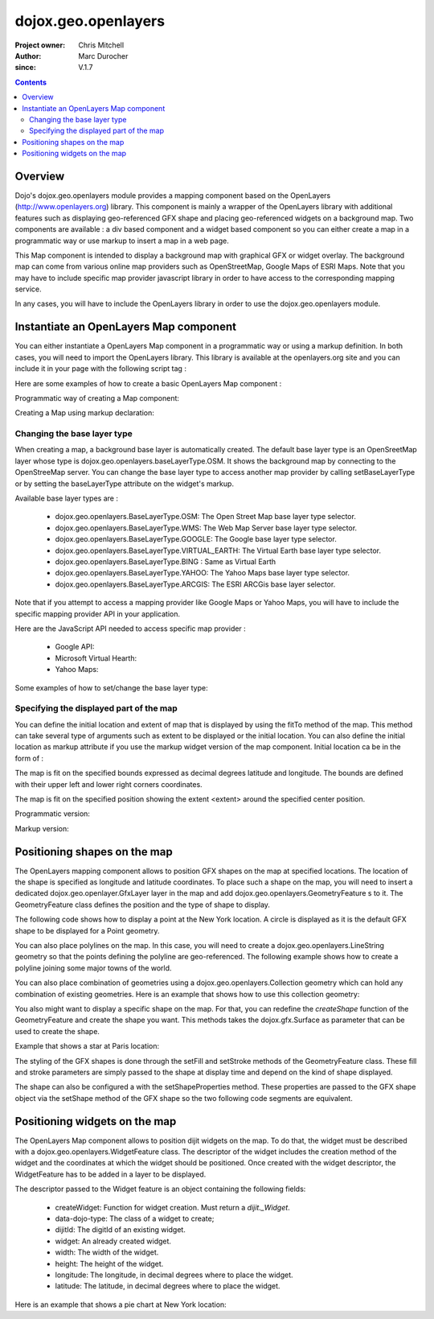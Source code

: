 .. _dojox/geo/openlayers:


dojox.geo.openlayers
====================

:Project owner: Chris Mitchell
:Author: Marc Durocher
:since: V.1.7

.. contents ::
   :depth: 3

Overview
--------

Dojo's dojox.geo.openlayers module provides a mapping component based on the OpenLayers (http://www.openlayers.org) library. This component is mainly a wrapper of the OpenLayers library with additional features such as displaying geo-referenced GFX shape and placing geo-referenced widgets on a background map. Two components are available : a div based component and a widget based component so you can either create a map in a programmatic way or use markup to insert a map in a web page.

This Map component is intended to display a background map with graphical GFX or widget overlay. The background map can come from various online map providers such as OpenStreetMap, Google Maps of ESRI Maps. Note that you may have to include specific map provider javascript library in order to have access to the corresponding mapping service.

In any cases, you will have to include the OpenLayers library in order to use the dojox.geo.openlayers module.

Instantiate an OpenLayers Map component
---------------------------------------

You can either instantiate a OpenLayers Map component in a programmatic way or using a markup definition. In both cases, you will need to import the OpenLayers library. This library is available at the openlayers.org site and you can include it in your page with the following script tag :

.. html ::

    <script type="text/javascript" src="http://openlayers.org/api/OpenLayers.js"></script>

Here are some examples of how to create a basic OpenLayers Map component :

Programmatic way of creating a Map component:

.. js ::

       require(["dojo/ready", "dojox/geo/openlayers/Map" ], function(ready, Map){
         ready(function(){
           map = new Map("map");
           map.fitTo([ -160, 70, 160, -70 ]);
         });
       });

.. html ::

      <div id="map" style="background-color: #b5d0d0; width: 100%; height: 100%;"></div>

Creating a Map using markup declaration:

.. js ::

       require(["dojox/geo/openlayers/Layer", "dojox/geo/openlayers/widget/Map", "dojo/parser" ], function(map){});

.. html ::

      <div id="map" data-dojo-type="dojox.geo.openlayers.widget.Map" style="background-color: #b5d0d0; width: 100%; height: 100%;"></div>

Changing the base layer type
~~~~~~~~~~~~~~~~~~~~~~~~~~~~

When creating a map, a background base layer is automatically created. The default base layer type is an OpenSreetMap layer whose type is dojox.geo.openlayers.baseLayerType.OSM. It shows the background map by connecting to the OpenStreeMap server.
You can change the base layer type to access another map provider by calling setBaseLayerType or by setting the baseLayerType attribute on the widget's markup.

Available base layer types are :

  - dojox.geo.openlayers.BaseLayerType.OSM:           The Open Street Map base layer type selector.
  - dojox.geo.openlayers.BaseLayerType.WMS:           The Web Map Server base layer type selector.
  - dojox.geo.openlayers.BaseLayerType.GOOGLE:        The Google base layer type selector.
  - dojox.geo.openlayers.BaseLayerType.VIRTUAL_EARTH: The Virtual Earth base layer type selector.
  - dojox.geo.openlayers.BaseLayerType.BING :         Same as Virtual Earth
  - dojox.geo.openlayers.BaseLayerType.YAHOO:         The Yahoo Maps base layer type selector.
  - dojox.geo.openlayers.BaseLayerType.ARCGIS:        The ESRI ARCGis base layer selector.

Note that if you attempt to access a mapping provider like Google Maps or Yahoo Maps, you will have to include the specific mapping provider API in your application.

Here are the JavaScript API needed to access specific map provider :

 - Google API:

   .. html ::

        <script src="http://maps.google.com/maps/api/js?v=3&amp;sensor=false"></script>

 - Microsoft Virtual Hearth:

   .. html ::

         <script src='http://dev.virtualearth.net/mapcontrol/mapcontrol.ashx?v=6.3'></script>

 - Yahoo Maps:

   .. html ::

         <script src="http://api.maps.yahoo.com/ajaxymap?v=3.0&appid=euzuro-openlayers"></script>

Some examples of how to set/change the base layer type:

.. js ::

        var map;

        require(["dojo/ready", "dojo/dom", "dojox/geo/openlayers/Map", "dijit/form/RadioButton"],
                function(ready, dom, Map, RadioButton){
          ready(function(){
              map = new Map("map", {
                baseLayerType : dojox.geo.openlayers.BaseLayerType.ARCGIS
              });
              map.fitTo([ -160, 70, 160, -70 ]);
          });
        });

        function layerType(id){
          var i = dom.byId(id);
          var v = i.value;
          map.setBaseLayerType(v);
        }

.. html ::

      <input type="radio" data-dojo-type="dijit.form.RadioButton" id="osm" name="layertype" value="OSM" onClick="layerType('osm')" />
      <input type="radio" checked data-dojo-type="dijit.form.RadioButton" id="arcgis" name="layertype" value="ArcGIS" onClick="layerType('arcgis')" />

      <div id="map" style="background-color: #b5d0d0; width: 100%; height: 100%;"></div>

Specifying the displayed part of the map
~~~~~~~~~~~~~~~~~~~~~~~~~~~~~~~~~~~~~~~~

You can define the initial location and extent of map that is displayed by using the fitTo method of the map. This method can take several type of arguments such as extent to be displayed or the initial location.
You can also define the initial location as markup attribute if you use the markup widget version of the map component.
Initial location ca be in the form of :

.. js ::

    { bounds : [ulx, uly, lrx, lry] }

The map is fit on the specified bounds expressed as decimal degrees latitude and longitude. The bounds are defined with their upper left and lower right corners coordinates.

.. js ::

    { position : [longitude, latitude], extent : degrees }

The map is fit on the specified position showing the extent <extent> around the specified center position.

Programmatic version:

.. js ::
  
  require(["dojo/ready", "dojox/geo/openlayers/Map"], function(ready, Map){

    ready(function(){
      var map = new Map("map");
      // This is New York location
      var ny = {
        latitude : 40.71427,
        longitude : -74.00597
      };
      // fit to New York with 0.1 degrees extent
      map.fitTo({
        position : [ ny.longitude, ny.latitude ],
        extent : 0.1
      });
    });
  });

.. html ::

    <div id="map" style="background-color: #b5d0d0; width: 100%; height: 100%;"></div>

Markup version:

.. js ::
   
    require(["dojo/parser", "dojox/geo/openlayers/widget/Map" ], function(){});

.. html ::

    <div id="map" data-dojo-type="dojox.geo.openlayers.widget.Map"
                  initialLocation="{position : [ -74.00597, 40.71427 ], extent : 0.1 }"
                  style="background-color: #b5d0d0; width: 100%; height: 100%;">
    </div>


Positioning shapes on the map
-----------------------------

The OpenLayers mapping component allows to position GFX shapes on the map at specified locations. The location of the shape is specified as longitude and latitude coordinates. To place such a shape on the map, you will need to insert a dedicated dojox.geo.openlayer.GfxLayer layer in the map and add dojox.geo.openlayers.GeometryFeature s to it. The GeometryFeature class defines the position and the type of shape to display.

The following code shows how to display a point at the New York location. A circle is displayed as it is the default GFX shape to be displayed for a Point geometry.

.. js ::
   
    require(["dojo/ready", "dojox/geo/openlayers/Map", "dojox/geo/openlayers/GfxLayer",
              "dojox/geo/openlayers/GeometryFeature", "dojox/geo/openlayers/Point" ],
         function(ready, Map, GfxLayer, GeometryFeature, Point){
  
      ready(function(){
        // create a map widget.
        var map = new Map("map");
       // This is New York
        var ny = {
          latitude : 40.71427,
          longitude : -74.00597
        };
        // create a GfxLayer
        var layer = new GfxLayer();
        // create a Point geometry at New York location
        var p = new Point({x:ny.longitude, y:ny.latitude});
        // create a GeometryFeature
        var f = new GeometryFeature(p);
        // set the shape properties, fill and stroke
        f.setFill([ 0, 128, 128 ]);
        f.setStroke([ 0, 0, 0 ]);
        f.setShapeProperties({
          r : 20
        });
        // add the feature to the layer
        layer.addFeature(f);
        // add layer to the map
        map.addLayer(layer);
        // fit to New York with 0.1 degrees extent
        map.fitTo({
        position : [ ny.longitude, ny.latitude ],
                     extent : 0.1
        });
      });
    });

You can also place polylines on the map. In this case, you will need to create a dojox.geo.openlayers.LineString geometry so that the points defining the polyline are geo-referenced. The following example shows how to create a polyline joining some major towns of the world.

.. js ::
   
    require(["dojo/ready", "dojox/geo/openlayers/Map", "dojox/geo/openlayers/GfxLayer",
             "dojox/geo/openlayers/GeometryFeature", "dojox/geo/openlayers/LineString"],
             function(ready, Map, GfxLayer, GeometryFeature, LineString){

       var towns = [ {
          name : 'Sydney',
          x : 151.20732,
          y : -33.86785
       }, {
          name : 'Shanghai',
          x : 121.45806,
          y : 31.22222
       }, {
          name : 'Moscow',
          x : 37.61556,
          y : 55.75222
       }, {
          name : 'London',
          x : -0.12574,
          y : 51.50853
       }, {
          name : 'Toronto',
          x : -79.4163,
          y : 43.70011
       }, {
          name : 'Buenos Aires',
          x : -58.37723,
          y : -34.61315
       }, {
          name : 'Kinshasa',
          x : 15.32146,
          y : -4.32459
       }, {
          name : 'Cairo',
          x : 31.24967,
          y : 30.06263
       } ];

       ready(function(){
            // create a map widget and place it on the page.
            var map = new Map("map");
            // create a GfxLayer
            var layer = new GfxLayer();
            // towns objects already have a x and y field.
            var pts = new LineString(towns);
            // create a GeometryFeature
            var f = new GeometryFeature(pts);
            // set the shape stroke property
            f.setStroke([ 0, 0, 0 ]);
            // add the feature to the layer
            layer.addFeature(f);
            // add layer to the map
            map.addLayer(layer);
       });
    });

You can also place combination of geometries using a dojox.geo.openlayers.Collection geometry which can hold any combination of existing geometries. Here is an example that shows how to use this collection geometry:

.. js ::
  
   require(["dojo/_base/array", "dojo/ready",
                "dojox/geo/openlayers/Map", "dojox/geo/openlayers/GfxLayer",
             "dojox/geo/openlayers/GeometryFeature", "dojox/geo/openlayers/Collection",
             "dojox/geo/openlayers/Linestring", "dojox/geo/openlayers/Point"],
         function(array, ready, Map, GfxLayer, GeometryFeature, Collection, LineString, Point){
     var towns = [ {
       name : 'Sydney',
       x : 151.20732,
       y : -33.86785
     }, {
     name : 'Shanghai',
       x : 121.45806,
       y : 31.22222
     }, {
     name : 'Moscow',
       x : 37.61556,
       y : 55.75222
     }, {
     name : 'London',
       x : -0.12574,
       y : 51.50853
     }, {
     name : 'Toronto',
       x : -79.4163,
       y : 43.70011
     }, {
     name : 'Buenos Aires',
       x : -58.37723,
       y : -34.61315
     }, {
     name : 'Kinshasa',
       x : 15.32146,
       y : -4.32459
     }, {
     name : 'Cairo',
       x : 31.24967,
       y : 30.06263
     } ];

     ready(function(){
       // create a map widget and place it on the page.
       var map = new Map("map");
      // create a GfxLayer
      var layer = new GfxLayer();
      // The array of geometries
      var a = [];
      // towns objects already have a x and y field.
      var pts = new LineString(towns);
      a.push(pts);
      // make a point for each line.
      array.forEach(towns, function(t){
        var p = new Point(t);
        a.push(p);
     });
     var col = new Collection(a);
     // create a GeometryFeature
     var f = new GeometryFeature(col);
     // set the shape properties, fill and stroke
     f.setStroke([ 0, 0, 0 ]);
     f.setShapeProperties({
       r : 10
     });
     // add the feature to the layer
     layer.addFeature(f);
     // add layer to the map
     map.addLayer(layer);
     // fit to New York with 0.1 degrees extent
   });
 });

You also might want to display a specific shape on the map. For that, you can redefine the `createShape` function of the GeometryFeature and create the shape you want. This methods takes the dojox.gfx.Surface as parameter that can be used to create the shape.

Example that shows a star at Paris location:

.. js ::
  
  require(["dojo/ready", "dojox/geo/openlayers/Map", "dojox/geo/openlayers/GfxLayer",
      "dojox/geo/openlayers/Point", "dojox/geo/openlayers/GeometryFeature"],
      function(ready, Map, GfxLayer, Point, GeometryFeature){

    ready(function(){

      // create a map widget and place it on the page.
      var map = new Map("map");

      // This Paris

      var paris = {
        latitude : 48.866667,
        longitude : 2.333333
      };
      // create a GfxLayer
      var layer = new GfxLayer();
      // create a OpenLayers Point geometry at New York location
      var p = new Point({
        x : paris.longitude,
        y : paris.latitude
      });
      // create a GeometryFeature
      var f = new GeometryFeature(p);
      // create a star graphic
      f.createShape = myCreateShape;
      f.setStroke([ 0, 0, 0 ]);
      f.setFill([ 0, 128, 128 ]);
      // add the feature to the layer
      layer.addFeature(f);
      // add layer to the map
      map.addLayer(layer);
      // fit to Paris with 0.1 degrees extent
      map.fitTo({
        position : [ paris.longitude, paris.latitude ],
        extent : 0.1
      });
    });

    function myCreateShape(s){
      var r1 = 20;
      var r2 = 50;
      var branches = 10;
      var start = 2;
      console.log("create star " + r1);
      var star = makeStarShape(r1, r2, branches, start);
      var path = s.createPath();
      path.setShape({
        path : star
      });
      return path;
    }

    function makeStarShape(r1, r2, b, start){
      var precision = 2;
      var TPI = Math.PI * 2;
      var di = TPI / b;
      if(!start)
        start = Math.PI;
      var s = null;
      var end = start + TPI;
      for( var i = start; i < end; i += di){
        var c1 = Math.cos(i);
        var s1 = Math.sin(i);
        var i2 = i + di / 2;
        var c2 = Math.cos(i2);
        var s2 = Math.sin(i2);
        if(s == null){
          s = "M" + (s1 * r1).toFixed(precision) + "," + (c1 * r1).toFixed(precision) + " ";
        }else{
          s += "L" + (s1 * r1).toFixed(precision) + "," + (c1 * r1).toFixed(precision) + " ";
        }
        s += "L" + (s2 * r2).toFixed(precision) + "," + (c2 * r2).toFixed(precision) + " ";
      }
      s += "z";
      return s;
    }
  });


The styling of the GFX shapes is done through the setFill and setStroke methods of the GeometryFeature class. These fill and stroke parameters are simply passed to the shape at display time and depend on the kind of shape displayed.

The shape can also be configured a with the setShapeProperties method. These properties are passed to the GFX shape object via the setShape method of the GFX shape so the two following code segments are equivalent.

.. js ::
  
 var f = new dojox.geo.openlayers.GeometryFeature(p);
 // create a graphic as a group
 f.createShape = function(s){
   return s.createPath();
 };
 var star = makeStarShape(20, 50, 10, 2);
 f.setShapeProperties({
  path : star
 });

.. js ::
  
 var f = new dojox.geo.openlayers.GeometryFeature(p);
 // create a graphic as a group
 f.createShape = function(s){
   var path = s.createPath();
   var star = makeStarShape(20, 50, 10, 2);
   path.setShape({
     path : star
   });
   return path;
 };

Positioning widgets on the map
------------------------------

The OpenLayers Map component allows to position dijit widgets on the map. To do that, the widget must be described with a dojox.geo.openlayers.WidgetFeature class. The descriptor of the widget includes the creation method of the widget and the coordinates at which the widget should be positioned. Once created with the widget descriptor, the WidgetFeature has to be added in a layer to be displayed.

The descriptor passed to the Widget feature is an object containing the following fields:

 - createWidget: Function for widget creation. Must return a `dijit._Widget`.
 - data-dojo-type: The class of a widget to create;
 - dijitId: The digitId of an existing widget.
 - widget: An already created widget.
 - width: The width of the widget.
 - height: The height of the widget.
 - longitude: The longitude, in decimal degrees where to place the widget.
 - latitude: The latitude, in decimal degrees where to place the widget.

Here is an example that shows a pie chart at New York location:

.. js ::
  
  require([ "dojo/ready", "dojo/dom-construct", "dojo/_base/window",
      "dojox/geo/openlayers/Map", "dojox/geo/openlayers/Layer",
      "dojox/geo/openlayers/WidgetFeature", "dojox/charting/widget/Chart",
      "dojox/charting/widget/Chart2D", "dojox/charting/plot2d/Pie",
      "dojox/charting/themes/PlotKit/blue" ],
              function(ready, win, domConstruct, Map, Layer, WidgetFeature, Chart, Chart2D, Pie, blue){
    ready(function(){

      // create a map widget and place it on the page.
      var map = new Map("map");
      
      // This is New York
      var ny = {
        latitude : 40.71427,
        longitude : -74.00597
      };

      var div = domConstruct.create("div", {}, win.body());
      var chart = new Chart({
        margins : {
          l : 0,
          r : 0,
          t : 0,
          b : 0
        }
      }, div);
      var c = chart.chart;
      c.addPlot("default", {
        type : "Pie",
        radius : 50,
        labelOffset : 100,
        fontColor : "black",
        fontSize : 20
      });

      var ser = [ 2, 8, 12, 3 ];
      c.addSeries("Series", ser);
      c.setTheme(blue);
      c.render();
      c.theme.plotarea.fill = undefined;

      var descr = {
        longitude : ny.longitude,
        latitude : ny.latitude,
        widget : chart,
        width : 120,
        height : 120
      };
      feature = new WidgetFeature(descr);

      layer = new Layer();
      layer.addFeature(feature);
      map.addLayer(layer);
      // fit to New York with 0.1 degrees extent
      map.fitTo({
        position : [ ny.longitude, ny.latitude ],
        extent : 0.1
      });
    });
  });
